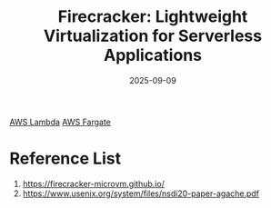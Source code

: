 :PROPERTIES:
:ID:       6d7a11a4-953d-42dd-b27a-bf20be91d540
:END:
#+title: Firecracker: Lightweight Virtualization for Serverless Applications
#+date: 2025-09-09

[[id:34236e33-876e-4520-aa0e-da6f3b4b10bc][AWS Lambda]]
[[id:2306f128-da50-4793-8d45-674b1948f4ef][AWS Fargate]]

* Reference List
1. https://firecracker-microvm.github.io/
2. https://www.usenix.org/system/files/nsdi20-paper-agache.pdf
